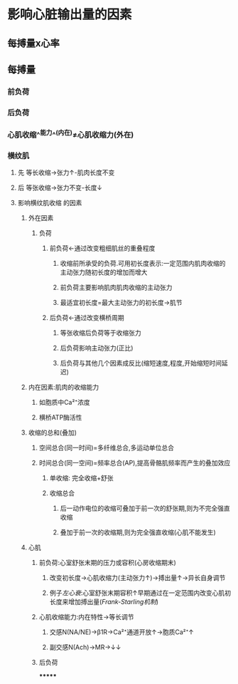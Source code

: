 * 影响心脏输出量的因素
** 每搏量x心率
** 每搏量
*** 前负荷
*** 后负荷
*** 心肌收缩^^能力^^(内在)≠心肌收缩力(外在)
*** 横纹肌
**** 先 等长收缩→张力↑-肌肉长度不变
**** 后 等张收缩→张力不变-长度↓
**** 影响横纹肌收缩 的因素
***** 外在因素
****** 负荷
******* 前负荷←通过改变粗细肌丝的重叠程度
******** 收缩前所承受的负荷.可用初长度表示:一定范围内肌肉收缩的主动张力随初长度的增加而增大
******** 前负荷主要影响肌肉肌肉收缩的主动张力
******** 最适宜初长度=最大主动张力的初长度→肌节
******* 后负荷←通过改变横桥周期
******** 等张收缩后负荷等于收缩张力
******** 后负荷影响主动张力(正比)
******** 后负荷与其他几个因素成反比(缩短速度,程度,开始缩短时间延迟)
***** 内在因素:肌肉的收缩能力
****** 如胞质中Ca²⁺浓度
****** 横桥ATP酶活性
***** 收缩的总和(叠加)
****** 空间总合(同一时间)=多纤维总合,多运动单位总合
****** 时间总合(同一空间)=频率总合(AP),提高骨骼肌频率而产生的叠加效应
******* 单收缩: 完全收缩+舒张
******* 收缩总合
******** 后一动作电位的收缩可叠加于前一次的舒张期,则为不完全强直收缩
******** 叠加于前一次的收缩期,则为完全强直收缩(心肌不能发生)
***** 心肌
****** 前负荷:心室舒张末期的压力或容积(心房收缩期末)
******* 改变初长度→心肌收缩力(主动张力↑)→搏出量↑→异长自身调节
******* 例子[[左心衰]]:心室舒张末期容积↑早期通过在一定范围内改变心肌初长度来增加搏出量([[Frank-Starling机制]])
****** 心肌收缩能力:内在特性→等长调节
******* 交感N(NA/NE)→β1R→Ca²⁺通道开放↑→胞质Ca²⁺↑
******* 副交感N(Ach)→MR→↓↓
****** 后负荷
*******